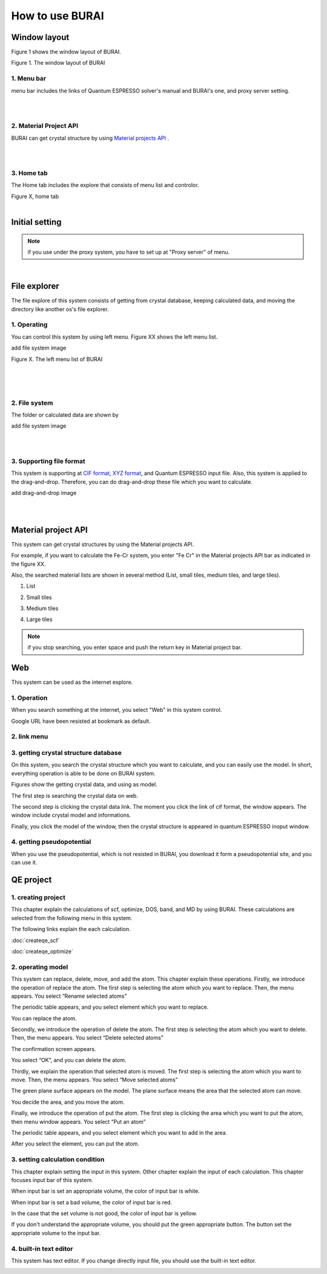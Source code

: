 How to use BURAI
================

Window layout
-------------
Figure 1 shows the window layout of BURAI.

.. image:: ../img/imgWindowStructure_window_all.png
   :scale: 70 %
   :align: center

Figure 1. The window layout of BURAI


1. Menu bar
^^^^^^^^^^^

menu bar includes the links of Quantum ESPRESSO solver's manual and BURAI's one, and proxy server setting.

.. image:: ../img/imgWindowStructure_menubar.png
   :scale: 80 %
   :align: center

|
|

2. Material Project API
^^^^^^^^^^^^^^^^^^^^^^^

BURAI can get crystal structure by using `Material projects API <https://materialsproject.org/>`_ .

|
|

3. Home tab
^^^^^^^^^^^

The Home tab includes the explore that consists of menu list and controlor.

.. image:: ../img/imgWindowStructure_hometab.png

| Figure X, home tab
|

Initial setting
---------------

.. note:: if you use under the proxy system, you have to set up at "Proxy server" of menu.




.. image:: ../img/imgWindowStructure_proxyServer.png
   :scale: 80 %
   :align: center

|

File explorer
-------------

The file explore of this system consists of getting from crystal database, keeping calculated data, and moving
the directory like another os's file explorer.


1. Operating
^^^^^^^^^^^^

You can control this system by using left menu. Figure XX shows the left menu list.

add file system image

.. image:: ../img/imgWindowStructure_leftmenu.png
   :scale: 80 %
   :align: center

Figure X. The left menu list of BURAI

|
|
|

2. File system
^^^^^^^^^^^^^^

The folder or calculated data are shown by


add file system image

.. image:: ../img/imgWindowStructure_menubar.png
   :scale: 80 %
   :align: center

|
|

3. Supporting file format
^^^^^^^^^^^^^^^^^^^^^^^^^

This system is supporting at `CIF format <https://en.wikipedia.org/wiki/Crystallographic_Information_File>`_, `XYZ format <https://en.wikipedia.org/wiki/XYZ_file_format>`_, and Quantum ESPRESSO input file.
Also, this system is applied to the drag-and-drop. Therefore, you can do drag-and-drop these file
which you want to calculate.

add drag-and-drop image


.. image:: ../img/imgWindowStructure_menubar.png
   :scale: 80 %
   :align: center
|
|



Material project API
--------------------

This system can get crystal structures by using the Material projects API.

For example, if you want to calculate the Fe-Cr system, you enter "Fe Cr" in the Material projects API bar as indicated in the figure XX.

.. image:: ../img/imgMaterialProject_search.png
   :scale: 80 %
   :align: center

Also, the searched material lists are shown in several method (List, small tiles, medium tiles, and large tiles).

1. List

.. image:: ../img/imgMaterialProject_list.png
   :scale: 80 %
   :align: center

2. Small tiles

.. image:: ../img/imgMaterialProject_smallTiles.png
   :scale: 80 %
   :align: center

3. Medium tiles

.. image:: ../img/imgMaterialProject_mediumTiles.png
   :scale: 80 %
   :align: center

4. Large tiles

.. image:: ../img/imgMaterialProject_largeTiles.png
   :scale: 80 %
   :align: center


.. note:: if you stop searching, you enter space and push the return key in Material project bar.



Web
---

This system can be used as the internet explore.

1. Operation
^^^^^^^^^^^^^^^^^^^

When you search something at the internet, you select "Web" in this system control.

.. image:: ../img/imgWeb_default.png
   :scale: 80 %
   :align: center


Google URL have been resisted at bookmark as default.

.. image:: ../img/imgWeb_default.png
   :scale: 80 %
   :align: center

2. link menu
^^^^^^^^^^^^

3. getting crystal structure database
^^^^^^^^^^^^^^^^^^^^^^^^^^^^^^^^^^^^^

On this system, you search the crystal structure which you want to calculate, and you can easily use the model. In short, everything operation is able to be done on BURAI system.

Figures show the getting crystal data, and using as model.

The first step is searching the crystal data on web.

.. image:: ../img/imgWeb_searchNaCl00.png
   :scale: 80 %
   :align: center

The second step is clicking the crystal data link.
The moment you click the link of cif format, the window appears.
The window include crystal model and informations.

.. image:: ../img/imgWeb_searchNaCl01.png
   :scale: 80 %
   :align: center

Finally, you click the model of the window, then the crystal structure is appeared in quantum ESPRESSO inoput window.

.. image:: ../img/imgWeb_searchNaCl02.png
   :scale: 80 %
   :align: center


4. getting pseudopotential
^^^^^^^^^^^^^^^^^^^^^^^^^^

When you use the pseudopotential, which is not resisted in BURAI, you download it form a pseudopotential site, and you can use it.

.. image:: ../img/imgWeb_searchPP00.png
   :scale: 80 %
   :align: center


.. image:: ../img/imgWeb_searchPP01.png
   :scale: 80 %
   :align: center

.. image:: ../img/imgWeb_searchPP02.png
   :scale: 80 %
   :align: center




QE project
----------

1. creating project
^^^^^^^^^^^^^^^^^^^

This chapter explain the calculations of scf, optimize, DOS, band, and MD by using BURAI.
These calculations are selected from the following menu in this system.


.. image:: ../img/imgCreateJob_menu.png
   :scale: 50 %
   :align: center


The following links explain the each calculation.

:doc:`createqe_scf`

:doc:`createqe_optimize`

2. operating model
^^^^^^^^^^^^^^^^^^^

This system can replace, delete, move, and add the atom. This chapter explain these operations. 
Firstly, we introduce the operation of replace the atom. 
The first step is selecting the atom which you want to replace. Then, the menu appears. You select “Rename selected atoms”

.. image:: ../img/imgCreateJob_ReplaceAtom01.png
   :scale: 70 %
   :align: center
   
The periodic table appears, and you select element which you want to replace.

.. image:: ../img/imgCreateJob_ReplaceAtom02.png
   :scale: 70 %
   :align: center
   
You can replace the atom.

.. image:: ../img/imgCreateJob_ReplaceAtom03.png
   :scale: 70 %
   :align: center


Secondly, we introduce the operation of delete the atom.
The first step is selecting the atom which you want to delete. Then, the menu appears. You select “Delete selected atoms”

.. image:: ../img/imgCreateJob_DeleteAtom00.png
   :scale: 70 %
   :align: center

The confirmation screen appears. 

.. image:: ../img/imgCreateJob_DeleteAtom01.png
   :scale: 70 %
   :align: center
   
You select “OK”, and you can delete the atom.

.. image:: ../img/imgCreateJob_DeleteAtom02.png
   :scale: 70 %
   :align: center
   

Thirdly, we explain the operation that selected atom is moved. 
The first step is selecting the atom which you want to move. Then, the menu appears. You select “Move selected atoms”

.. image:: ../img/imgCreateJob_MoveAtom00.png
   :scale: 70 %
   :align: center
   
The green plane surface appears on the model. The plane surface means the area that the selected atom can move. 

.. image:: ../img/imgCreateJob_MoveAtom01.png
   :scale: 70 %
   :align: center

You decide the area, and you move the atom.

.. image:: ../img/imgCreateJob_MoveAtom02.png
   :scale: 70 %
   :align: center  
   
.. image:: ../img/imgCreateJob_MoveAtom03.png
   :scale: 70 %
   :align: center 
   
Finally, we introduce the operation of put the atom.
The first step is clicking the area which you want to put the atom, then menu window appears. You select “Put an atom”

.. image:: ../img/imgCreateJob_PutAtom00.png
   :scale: 70 %
   :align: center 

The periodic table appears, and you select element which you want to add in the area.
   
.. image:: ../img/imgCreateJob_PutAtom01.png
   :scale: 70 %
   :align: center 

After you select the element, you can put the atom.
   
.. image:: ../img/imgCreateJob_PutAtom02.png
   :scale: 70 %
   :align: center  

3. setting  calculation condition
^^^^^^^^^^^^^^^^^^^^^^^^^^^^^^^^^

This chapter explain setting the input in this system. Other chapter explain the input of each calculation. This chapter focuses input bar of this system. 

.. image:: ../img/imgCreateJob_ClacCondtion00.png
   :scale: 70 %
   :align: center 

When input bar is set an appropriate volume, the color of input bar is white. 

.. image:: ../img/imgCreateJob_ClacCondtion03.png
   :scale: 70 %
   :align: center

When input bar is set a bad volume, the color of input bar is red.

.. image:: ../img/imgCreateJob_ClacCondtion02.png
   :scale: 70 %
   :align: center
   
In the case that the set volume is not good, the color of input bar is yellow.

.. image:: ../img/imgCreateJob_ClacCondtion01.png
   :scale: 70 %
   :align: center
   
If you don't understand the appropriate volume, you should put the green appropriate button.
The button set the appropriate volume to the input bar.

.. image:: ../img/imgCreateJob_ClacCondtion04.png
   :scale: 70 %
   :align: center

4. built-in text editor
^^^^^^^^^^^^^^^^^^^^^^^

This system has text editor. If you change directly input file, you should use the built-in text editor.

.. image:: ../img/imgCreateJob_EditInput00.png
   :scale: 70 %
   :align: center

.. image:: ../img/imgCreateJob_EditInput01.png
   :scale: 70 %
   :align: center

.. image:: ../img/imgCreateJob_EditInput02.png
   :scale: 70 %
   :align: center
   
.. image:: ../img/imgCreateJob_EditInput03.png
   :scale: 70 %
   :align: center